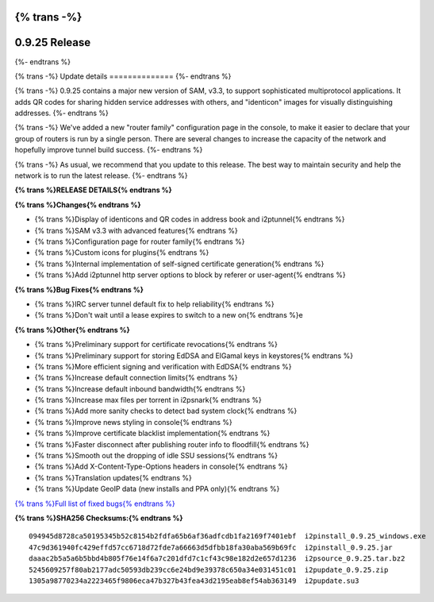 {% trans -%}
==============
0.9.25 Release
==============
{%- endtrans %}

.. meta::
   :author: zzz
   :date: 2016-03-22
   :category: release
   :excerpt: {% trans %}0.9.25 contains SAM 3.3, QR codes, and bug fixes{% endtrans %}

{% trans -%}
Update details
==============
{%- endtrans %}

{% trans -%}
0.9.25 contains a major new version of SAM, v3.3, to support sophisticated multiprotocol applications.
It adds QR codes for sharing hidden service addresses with others,
and "identicon" images for visually distinguishing addresses.
{%- endtrans %}

{% trans -%}
We've added a new "router family" configuration page in the console,
to make it easier to declare that your group of routers is run by a single person.
There are several changes to increase the capacity of the network and hopefully improve tunnel build success.
{%- endtrans %}

{% trans -%}
As usual, we recommend that you update to this release. The best way to
maintain security and help the network is to run the latest release.
{%- endtrans %}


**{% trans %}RELEASE DETAILS{% endtrans %}**

**{% trans %}Changes{% endtrans %}**

- {% trans %}Display of identicons and QR codes in address book and i2ptunnel{% endtrans %}
- {% trans %}SAM v3.3 with advanced features{% endtrans %}
- {% trans %}Configuration page for router family{% endtrans %}
- {% trans %}Custom icons for plugins{% endtrans %}
- {% trans %}Internal implementation of self-signed certificate generation{% endtrans %}
- {% trans %}Add i2ptunnel http server options to block by referer or user-agent{% endtrans %}


**{% trans %}Bug Fixes{% endtrans %}**

- {% trans %}IRC server tunnel default fix to help reliability{% endtrans %}
- {% trans %}Don't wait until a lease expires to switch to a new on{% endtrans %}e


**{% trans %}Other{% endtrans %}**

- {% trans %}Preliminary support for certificate revocations{% endtrans %}
- {% trans %}Preliminary support for storing EdDSA and ElGamal keys in keystores{% endtrans %}
- {% trans %}More efficient signing and verification with EdDSA{% endtrans %}
- {% trans %}Increase default connection limits{% endtrans %}
- {% trans %}Increase default inbound bandwidth{% endtrans %}
- {% trans %}Increase max files per torrent in i2psnark{% endtrans %}
- {% trans %}Add more sanity checks to detect bad system clock{% endtrans %}
- {% trans %}Improve news styling in console{% endtrans %}
- {% trans %}Improve certificate blacklist implementation{% endtrans %}
- {% trans %}Faster disconnect after publishing router info to floodfill{% endtrans %}
- {% trans %}Smooth out the dropping of idle SSU sessions{% endtrans %}
- {% trans %}Add X-Content-Type-Options headers in console{% endtrans %}
- {% trans %}Translation updates{% endtrans %}
- {% trans %}Update GeoIP data (new installs and PPA only){% endtrans %}


`{% trans %}Full list of fixed bugs{% endtrans %}`__

__ http://trac.i2p2.de/query?resolution=fixed&milestone=0.9.25


**{% trans %}SHA256 Checksums:{% endtrans %}**

::

      094945d8728ca50195345b52c8154b2fdfa65b6af36adfcdb1fa2169f7401ebf  i2pinstall_0.9.25_windows.exe
      47c9d361940fc429effd57cc6718d72fde7a66663d5dfbb18fa30aba569b69fc  i2pinstall_0.9.25.jar
      daaac2b5a5a6b5bbd4b805f76e14f6a7c201dfd7c1cf43c98e182d2e657d1236  i2psource_0.9.25.tar.bz2
      5245609257f80ab2177adc50593db239cc6e24bd9e39378c650a34e031451c01  i2pupdate_0.9.25.zip
      1305a98770234a2223465f9806eca47b327b43fea43d2195eab8ef54ab363149  i2pupdate.su3
